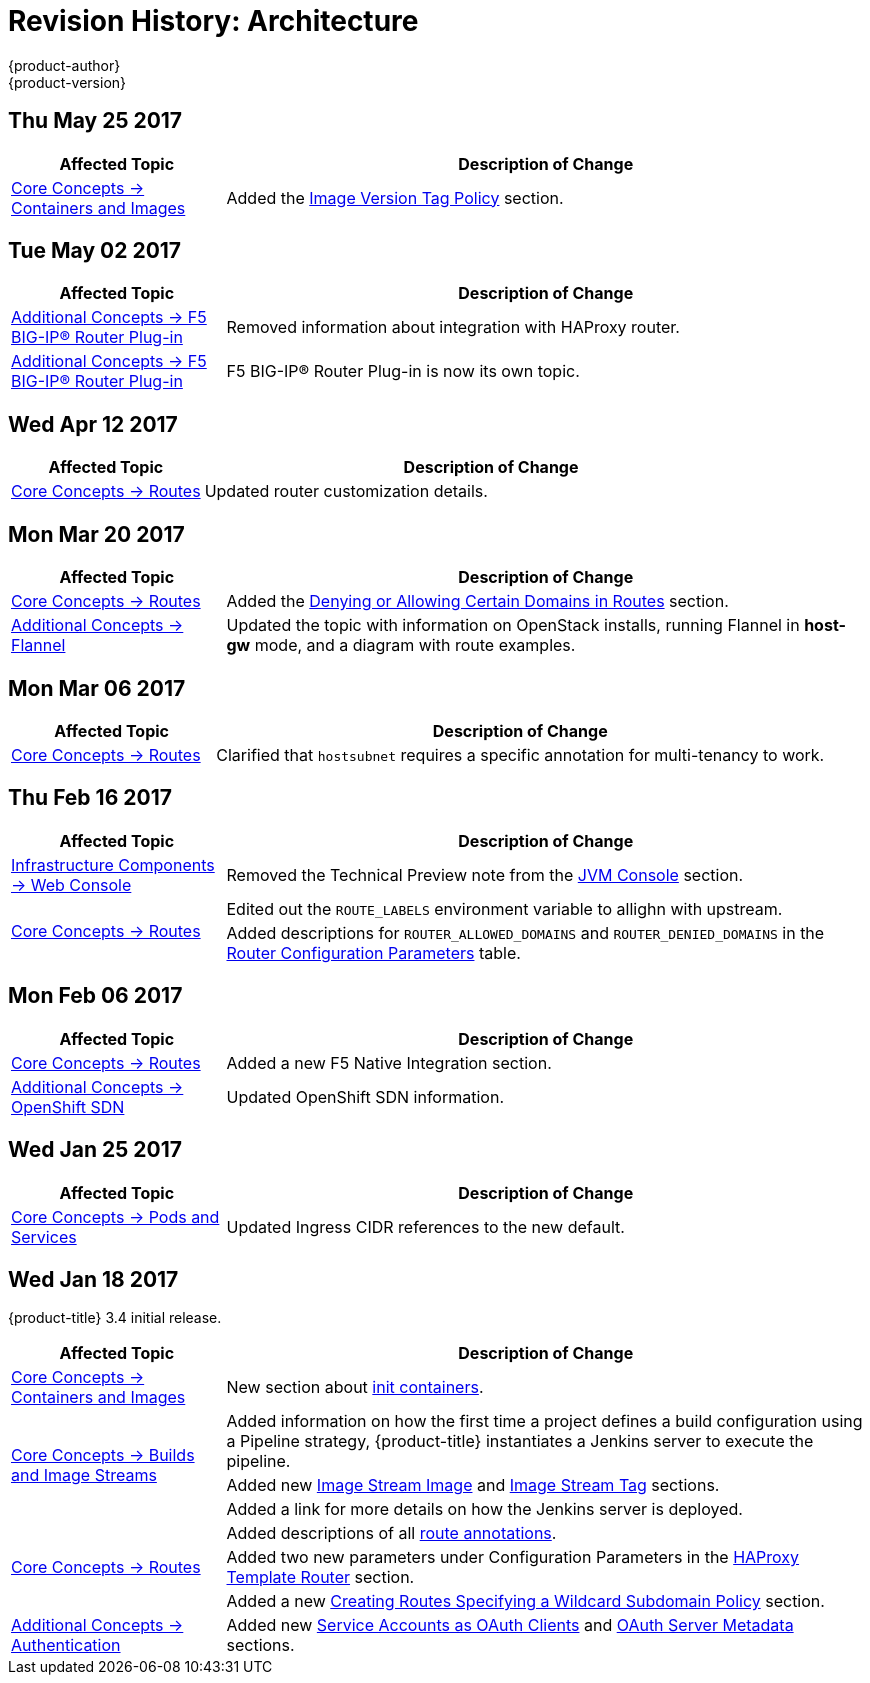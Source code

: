 [[architecture-revhistory-architecture]]
= Revision History: Architecture
{product-author}
{product-version}
:data-uri:
:icons:
:experimental:

// do-release: revhist-tables
== Thu May 25 2017

// tag::architecture_thu_may_25_2017[]
[cols="1,3",options="header"]
|===

|Affected Topic |Description of Change
//Thu May 25 2017
|xref:../architecture/core_concepts/containers_and_images.adoc#architecture-core-concepts-containers-and-images[Core Concepts -> Containers and Images]
|Added the xref:../architecture/core_concepts/containers_and_images.adoc#architecture-images-tag-policy[Image Version Tag Policy] section.



|===

// end::architecture_thu_may_25_2017[]
== Tue May 02 2017

// tag::architecture_tue_may_02_2017[]
[cols="1,3",options="header"]
|===

|Affected Topic |Description of Change
//Tue May 02 2017
|xref:../architecture/additional_concepts/f5_big_ip.adoc#architecture-additional-concepts-f5-big-ip[Additional Concepts -> F5 BIG-IP® Router Plug-in]
|Removed information about integration with HAProxy router.

|xref:../architecture/additional_concepts/f5_big_ip.adoc#architecture-additional-concepts-f5-big-ip[Additional Concepts -> F5 BIG-IP® Router Plug-in]
|F5 BIG-IP® Router Plug-in is now its own topic. 



|===

// end::architecture_tue_may_02_2017[]
== Wed Apr 12 2017

// tag::architecture_wed_apr_12_2017[]
[cols="1,3",options="header"]
|===

|Affected Topic |Description of Change
//Wed Apr 12 2017
|xref:../architecture/core_concepts/routes.adoc#architecture-core-concepts-routes[Core Concepts -> Routes]
|Updated router customization details.

|===

// end::architecture_wed_apr_12_2017[]

== Mon Mar 20 2017

// tag::architecture_mon_mar_20_2017[]
[cols="1,3",options="header"]
|===

|Affected Topic |Description of Change
//Mon Mar 20 2017

|xref:../architecture/core_concepts/routes.adoc#architecture-core-concepts-routes[Core Concepts -> Routes]
|Added the xref:../architecture/core_concepts/routes.adoc#architecture-core-concepts-routes-deny-allow[Denying or Allowing Certain Domains in Routes] section.

|xref:../architecture/additional_concepts/flannel.adoc#architecture-additional-concepts-flannel[Additional Concepts -> Flannel]
|Updated the topic with information on OpenStack installs, running Flannel in *host-gw* mode, and a diagram with route examples.
|===

// end::architecture_mon_mar_20_2017[]

== Mon Mar 06 2017

// tag::architecture_mon_mar_06_2017[]
[cols="1,3",options="header"]
|===

|Affected Topic |Description of Change
//Mon Mar 06 2017
|xref:../architecture/core_concepts/routes.adoc#architecture-core-concepts-routes[Core Concepts -> Routes]
|Clarified that `hostsubnet` requires a specific annotation for multi-tenancy to work.

|===

// end::architecture_mon_mar_06_2017[]
== Thu Feb 16 2017

// tag::architecture_thu_feb_16_2017[]
[cols="1,3",options="header"]
|===

|Affected Topic |Description of Change
//Thu Feb 16 2017
|xref:../architecture/infrastructure_components/web_console.adoc#architecture-infrastructure-components-web-console[Infrastructure Components -> Web Console]
|Removed the Technical Preview note from the xref:../architecture/infrastructure_components/web_console.adoc#jvm-console[JVM Console] section.

.2+.^|xref:../architecture/core_concepts/routes.adoc#architecture-core-concepts-routes[Core Concepts -> Routes]
|Edited out the `ROUTE_LABELS` environment variable to allighn with upstream.
|Added descriptions for `ROUTER_ALLOWED_DOMAINS` and `ROUTER_DENIED_DOMAINS` in the xref:../architecture/core_concepts/routes.adoc#env-variables[Router Configuration Parameters] table.

|===

// end::architecture_thu_feb_16_2017[]
== Mon Feb 06 2017

// tag::architecture_mon_feb_06_2017[]
[cols="1,3",options="header"]
|===

|Affected Topic |Description of Change
//Mon Feb 06 2017
|xref:../architecture/core_concepts/routes.adoc#architecture-core-concepts-routes[Core Concepts -> Routes]
|Added a new F5 Native Integration section.

n|xref:../architecture/additional_concepts/sdn.adoc#architecture-additional-concepts-sdn[Additional Concepts -> OpenShift SDN]
|Updated OpenShift SDN information.



|===

// end::architecture_mon_feb_06_2017[]

== Wed Jan 25 2017

// tag::architecture_wed_jan_25_2017[]
[cols="1,3",options="header"]
|===

|Affected Topic |Description of Change
//Wed Jan 25 2017

|xref:../architecture/core_concepts/pods_and_services.adoc#architecture-core-concepts-pods-and-services[Core Concepts -> Pods and Services]
|Updated Ingress CIDR references to the new default.

|===

// end::architecture_wed_jan_25_2017[]


== Wed Jan 18 2017

{product-title} 3.4 initial release.

// tag::architecture_wed_jan_18_2017[]
[cols="1,3",options="header"]
|===

|Affected Topic |Description of Change
//Wed Jan 18 2017
|xref:../architecture/core_concepts/containers_and_images.adoc#architecture-core-concepts-containers-and-images[Core Concepts -> Containers and Images]
|New section about xref:../architecture/core_concepts/containers_and_images.adoc#init-containers[init containers].

.3+|xref:../architecture/core_concepts/builds_and_image_streams.adoc#architecture-core-concepts-builds-and-image-streams[Core Concepts -> Builds and Image Streams]

|Added information on how the first time a project defines a build configuration using a Pipeline strategy, {product-title} instantiates a Jenkins server to execute the pipeline.
|Added new xref:../architecture/core_concepts/builds_and_image_streams.adoc#image-stream-image[Image Stream Image] and xref:../architecture/core_concepts/builds_and_image_streams.adoc#image-stream-tag[Image Stream Tag] sections.
|Added a link for more details on how the Jenkins server is deployed.

.3+|xref:../architecture/core_concepts/routes.adoc#architecture-core-concepts-routes[Core Concepts -> Routes]

|Added descriptions of all xref:../architecture/core_concepts/routes.adoc#route-specific-annotations[route annotations].
|Added two new parameters under Configuration Parameters in the xref:../architecture/core_concepts/routes.adoc#haproxy-template-router[HAProxy Template Router] section.
|Added a new xref:../architecture/core_concepts/routes.adoc#wildcard-subdomain-route-policy[Creating Routes Specifying a Wildcard Subdomain Policy] section.

|xref:../architecture/additional_concepts/authentication.adoc#architecture-additional-concepts-authentication[Additional Concepts -> Authentication]
|Added new xref:../architecture/additional_concepts/authentication.adoc#service-accounts-as-oauth-clients[Service Accounts as OAuth Clients] and xref:../architecture/additional_concepts/authentication.adoc#oauth-server-metadata[OAuth Server Metadata] sections.

|===

// end::architecture_wed_jan_18_2017[]
